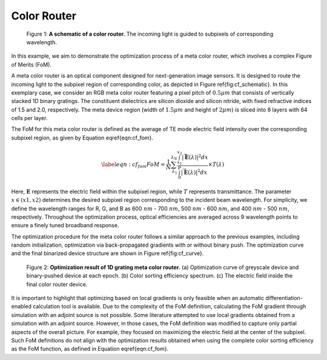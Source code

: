 Color Router
------------

.. figure:: images/metacolorSchematic2.png

   Figure 1: **A schematic of a color router.** The incoming light is guided to subpixels of corresponding wavelength.

In this example, we aim to demonstrate the optimization process of a meta color router, which involves a
complex Figure of Merits (FoM).

A meta color router is an optical component designed for next-generation image sensors. It is designed to route
the incoming light to the subpixel region of corresponding color, as depicted in Figure \ref{fig:cf_schematic}.
In this exemplary case, we consider an RGB meta color router featuring a pixel pitch of :math:`0.5 \mu m` that consists of
vertically stacked 1D binary gratings. The constituent dielectrics are silicon dioxide and silicon nitride,
with fixed refractive indices of 1.5 and 2.0, respectively.
The meta device region (width of :math:`1.5 \mu m` and height of :math:`2 \mu m`) is sliced into 8 layers with 64 cells per layer.

The FoM for this meta color router is defined as the average of TE mode electric field intensity over the
corresponding subpixel region, as given by Equation \eqref{eqn:cf_fom}.

.. math::
    \begin{align}
        \label{eqn:cf_fom}
        FoM = \frac{1}{N} \sum_{\lambda_1}^{\lambda_N} \frac{\int_{x_1}^{x_2} |\vec{\mathbf{E}}(\lambda)|^2 dx}
        {\int_{0}^{P} |\vec{\mathbf{E}}(\lambda)|^2 dx}\times T(\lambda)
    \end{align}

Here, :math:`\mathbf E` represents the electric field within the subpixel region, while :math:`T` represents
transmittance. The parameter :math:`x \in (x1,x2)` determines the desired subpixel region corresponding to the
incident beam wavelength. For simplicity, we define the wavelength ranges for R, G, and B as 600 :math:`nm` - 700 :math:`nm`,
500 :math:`nm` - 600 :math:`nm`, and 400 :math:`nm` - 500 :math:`nm`, respectively. Throughout the optimization process, optical efficiencies
are averaged across 9 wavelength points to ensure a finely tuned broadband response.

The optimization procedure for the meta color router follows a similar approach to the previous examples,
including random initialization, optimization via back-propagated gradients with or without binary push.
The optimization curve and the final binarized device structure are shown in Figure \ref{fig:cf_curve}.

.. figure:: images/colorfilter.png

    Figure 2: **Optimization result of 1D grating meta color router.** (a) Optimization curve of greyscale device and
    binary-pushed device at each epoch. (b) Color sorting efficiency spectrum. (c) The electric field inside
    the final color router device.


It is important to highlight that optimizing based on local gradients is only feasible when an
automatic differentiation-enabled calculation tool is available. Due to the complexity of the FoM definition,
calculating the FoM gradient through simulation with an adjoint source is not possible.
Some literature attempted to use local gradients obtained from a simulation with an adjoint source.
However, in those cases, the FoM definition was modified to capture only partial aspects of the overall picture.
For example, they focused on maximizing the electric field at the center of the subpixel. Such FoM definitions
do not align with the optimization results obtained when using the complete color sorting efficiency as
the FoM function, as defined in Equation \eqref{eqn:cf_fom}.
